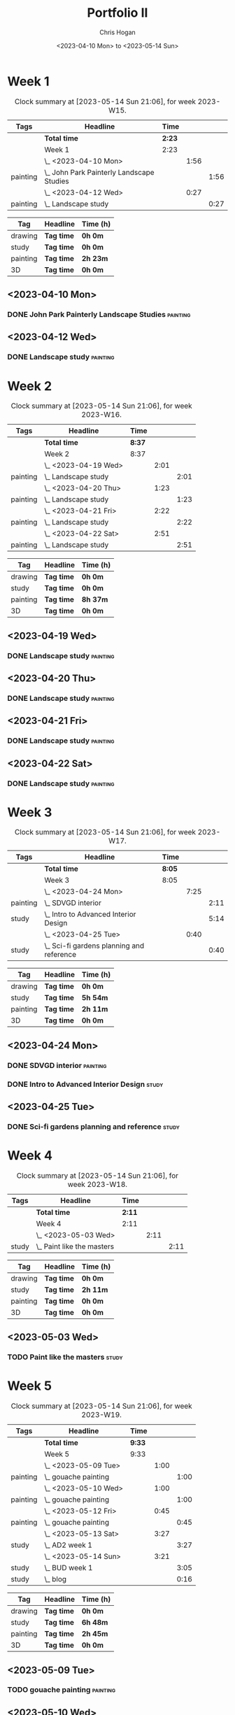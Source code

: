 #+TITLE: Portfolio II
#+AUTHOR: Chris Hogan
#+DATE: <2023-04-10 Mon> to <2023-05-14 Sun>
#+STARTUP: nologdone

* Week 1
#+BEGIN: clocktable :scope subtree :maxlevel 6 :block 2023-W15 :tags t
#+CAPTION: Clock summary at [2023-05-14 Sun 21:06], for week 2023-W15.
| Tags     | Headline                                    | Time   |      |      |
|----------+---------------------------------------------+--------+------+------|
|          | *Total time*                                | *2:23* |      |      |
|----------+---------------------------------------------+--------+------+------|
|          | Week 1                                      | 2:23   |      |      |
|          | \_  <2023-04-10 Mon>                        |        | 1:56 |      |
| painting | \_    John Park Painterly Landscape Studies |        |      | 1:56 |
|          | \_  <2023-04-12 Wed>                        |        | 0:27 |      |
| painting | \_    Landscape study                       |        |      | 0:27 |
#+END:

#+BEGIN: clocktable-by-tag :maxlevel 6 :match ("drawing" "study" "painting" "3D")
| Tag      | Headline   | Time (h) |
|----------+------------+----------|
| drawing  | *Tag time* | *0h 0m*  |
|----------+------------+----------|
| study    | *Tag time* | *0h 0m*  |
|----------+------------+----------|
| painting | *Tag time* | *2h 23m* |
|----------+------------+----------|
| 3D       | *Tag time* | *0h 0m*  |

#+END:

** <2023-04-10 Mon>
*** DONE John Park Painterly Landscape Studies                     :painting:
:LOGBOOK:
CLOCK: [2023-04-10 Mon 20:02]--[2023-04-10 Mon 21:58] =>  1:56
:END:
** <2023-04-12 Wed>
*** DONE Landscape study                                           :painting:
:LOGBOOK:
CLOCK: [2023-04-12 Wed 19:14]--[2023-04-12 Wed 19:41] =>  0:27
:END:
* Week 2
#+BEGIN: clocktable :scope subtree :maxlevel 6 :block 2023-W16 :tags t
#+CAPTION: Clock summary at [2023-05-14 Sun 21:06], for week 2023-W16.
| Tags     | Headline              | Time   |      |      |
|----------+-----------------------+--------+------+------|
|          | *Total time*          | *8:37* |      |      |
|----------+-----------------------+--------+------+------|
|          | Week 2                | 8:37   |      |      |
|          | \_  <2023-04-19 Wed>  |        | 2:01 |      |
| painting | \_    Landscape study |        |      | 2:01 |
|          | \_  <2023-04-20 Thu>  |        | 1:23 |      |
| painting | \_    Landscape study |        |      | 1:23 |
|          | \_  <2023-04-21 Fri>  |        | 2:22 |      |
| painting | \_    Landscape study |        |      | 2:22 |
|          | \_  <2023-04-22 Sat>  |        | 2:51 |      |
| painting | \_    Landscape study |        |      | 2:51 |
#+END:

#+BEGIN: clocktable-by-tag :maxlevel 6 :match ("drawing" "study" "painting" "3D")
| Tag      | Headline   | Time (h) |
|----------+------------+----------|
| drawing  | *Tag time* | *0h 0m*  |
|----------+------------+----------|
| study    | *Tag time* | *0h 0m*  |
|----------+------------+----------|
| painting | *Tag time* | *8h 37m* |
|----------+------------+----------|
| 3D       | *Tag time* | *0h 0m*  |

#+END:
** <2023-04-19 Wed>
*** DONE Landscape study                                           :painting:
:LOGBOOK:
CLOCK: [2023-04-19 Wed 15:15]--[2023-04-19 Wed 16:00] =>  0:45
CLOCK: [2023-04-19 Wed 12:59]--[2023-04-19 Wed 14:15] =>  1:16
:END:
** <2023-04-20 Thu>
*** DONE Landscape study                                           :painting:
:LOGBOOK:
CLOCK: [2023-04-20 Thu 14:43]--[2023-04-20 Thu 16:06] =>  1:23
:END:
** <2023-04-21 Fri>
*** DONE Landscape study                                           :painting:
:LOGBOOK:
CLOCK: [2023-04-21 Fri 20:10]--[2023-04-21 Fri 21:05] =>  0:55
CLOCK: [2023-04-21 Fri 18:45]--[2023-04-21 Fri 19:00] =>  0:15
CLOCK: [2023-04-21 Fri 10:03]--[2023-04-21 Fri 11:15] =>  1:12
:END:
** <2023-04-22 Sat>
*** DONE Landscape study                                           :painting:
:LOGBOOK:
CLOCK: [2023-04-22 Sat 19:18]--[2023-04-22 Sat 20:27] =>  1:09
CLOCK: [2023-04-22 Sat 14:39]--[2023-04-22 Sat 16:21] =>  1:42
:END:
* Week 3
#+BEGIN: clocktable :scope subtree :maxlevel 6 :block 2023-W17 :tags t
#+CAPTION: Clock summary at [2023-05-14 Sun 21:06], for week 2023-W17.
| Tags     | Headline                                    | Time   |      |      |
|----------+---------------------------------------------+--------+------+------|
|          | *Total time*                                | *8:05* |      |      |
|----------+---------------------------------------------+--------+------+------|
|          | Week 3                                      | 8:05   |      |      |
|          | \_  <2023-04-24 Mon>                        |        | 7:25 |      |
| painting | \_    SDVGD interior                        |        |      | 2:11 |
| study    | \_    Intro to Advanced Interior Design     |        |      | 5:14 |
|          | \_  <2023-04-25 Tue>                        |        | 0:40 |      |
| study    | \_    Sci-fi gardens planning and reference |        |      | 0:40 |
#+END:

#+BEGIN: clocktable-by-tag :maxlevel 6 :match ("drawing" "study" "painting" "3D")
| Tag      | Headline   | Time (h) |
|----------+------------+----------|
| drawing  | *Tag time* | *0h 0m*  |
|----------+------------+----------|
| study    | *Tag time* | *5h 54m* |
|----------+------------+----------|
| painting | *Tag time* | *2h 11m* |
|----------+------------+----------|
| 3D       | *Tag time* | *0h 0m*  |

#+END:

** <2023-04-24 Mon>
*** DONE SDVGD interior                                            :painting:
:LOGBOOK:
CLOCK: [2023-04-24 Mon 20:37]--[2023-04-24 Mon 21:07] =>  0:30
CLOCK: [2023-04-24 Mon 19:58]--[2023-04-24 Mon 20:32] =>  0:34
CLOCK: [2023-04-24 Mon 15:09]--[2023-04-24 Mon 15:40] =>  0:31
CLOCK: [2023-04-24 Mon 14:25]--[2023-04-24 Mon 15:01] =>  0:36
:END:
*** DONE Intro to Advanced Interior Design                            :study:
:LOGBOOK:
CLOCK: [2023-04-24 Mon 20:32]--[2023-04-24 Mon 20:37] =>  0:05
CLOCK: [2023-04-24 Mon 19:39]--[2023-04-24 Mon 19:58] =>  0:19
CLOCK: [2023-04-24 Mon 18:14]--[2023-04-24 Mon 19:09] =>  0:55
CLOCK: [2023-04-24 Mon 12:35]--[2023-04-24 Mon 14:12] =>  1:37
CLOCK: [2023-04-24 Mon 09:35]--[2023-04-24 Mon 11:53] =>  2:18
:END:
** <2023-04-25 Tue>
*** DONE Sci-fi gardens planning and reference                        :study:
:LOGBOOK:
CLOCK: [2023-04-25 Tue 11:15]--[2023-04-25 Tue 11:55] =>  0:40
:END:
* Week 4
#+BEGIN: clocktable :scope subtree :maxlevel 6 :block 2023-W18 :tags t
#+CAPTION: Clock summary at [2023-05-14 Sun 21:06], for week 2023-W18.
| Tags  | Headline                     | Time   |      |      |
|-------+------------------------------+--------+------+------|
|       | *Total time*                 | *2:11* |      |      |
|-------+------------------------------+--------+------+------|
|       | Week 4                       | 2:11   |      |      |
|       | \_  <2023-05-03 Wed>         |        | 2:11 |      |
| study | \_    Paint like the masters |        |      | 2:11 |
#+END:

#+BEGIN: clocktable-by-tag :maxlevel 6 :match ("drawing" "study" "painting" "3D")
| Tag      | Headline   | Time (h) |
|----------+------------+----------|
| drawing  | *Tag time* | *0h 0m*  |
|----------+------------+----------|
| study    | *Tag time* | *2h 11m* |
|----------+------------+----------|
| painting | *Tag time* | *0h 0m*  |
|----------+------------+----------|
| 3D       | *Tag time* | *0h 0m*  |

#+END:
** <2023-05-03 Wed>
*** TODO Paint like the masters :study:
:LOGBOOK:
CLOCK: [2023-05-03 Wed 15:13]--[2023-05-03 Wed 15:36] =>  0:23
CLOCK: [2023-05-03 Wed 12:33]--[2023-05-03 Wed 14:21] =>  1:48
:END:
* Week 5
#+BEGIN: clocktable :scope subtree :maxlevel 6 :block 2023-W19 :tags t
#+CAPTION: Clock summary at [2023-05-14 Sun 21:06], for week 2023-W19.
| Tags     | Headline               | Time   |      |      |
|----------+------------------------+--------+------+------|
|          | *Total time*           | *9:33* |      |      |
|----------+------------------------+--------+------+------|
|          | Week 5                 | 9:33   |      |      |
|          | \_  <2023-05-09 Tue>   |        | 1:00 |      |
| painting | \_    gouache painting |        |      | 1:00 |
|          | \_  <2023-05-10 Wed>   |        | 1:00 |      |
| painting | \_    gouache painting |        |      | 1:00 |
|          | \_  <2023-05-12 Fri>   |        | 0:45 |      |
| painting | \_    gouache painting |        |      | 0:45 |
|          | \_  <2023-05-13 Sat>   |        | 3:27 |      |
| study    | \_    AD2 week 1       |        |      | 3:27 |
|          | \_  <2023-05-14 Sun>   |        | 3:21 |      |
| study    | \_    BUD week 1       |        |      | 3:05 |
| study    | \_    blog             |        |      | 0:16 |
#+END:

#+BEGIN: clocktable-by-tag :maxlevel 6 :match ("drawing" "study" "painting" "3D")
| Tag      | Headline   | Time (h) |
|----------+------------+----------|
| drawing  | *Tag time* | *0h 0m*  |
|----------+------------+----------|
| study    | *Tag time* | *6h 48m* |
|----------+------------+----------|
| painting | *Tag time* | *2h 45m* |
|----------+------------+----------|
| 3D       | *Tag time* | *0h 0m*  |

#+END:

** <2023-05-09 Tue>
*** TODO gouache painting :painting:
:LOGBOOK:
CLOCK: [2023-05-09 Tue 20:00]--[2023-05-09 Tue 21:00] =>  1:00
:END:
** <2023-05-10 Wed>
*** TODO gouache painting :painting:
:LOGBOOK:
CLOCK: [2023-05-10 Wed 20:00]--[2023-05-10 Wed 21:00] =>  1:00
:END:
**<2023-05-11 Thu> 
** <2023-05-12 Fri>
*** TODO gouache painting :painting:
:LOGBOOK:
CLOCK: [2023-05-12 Fri 17:21]--[2023-05-12 Fri 18:06] =>  0:45
:END:
** <2023-05-13 Sat>
*** DONE AD2 week 1                                                   :study:
:LOGBOOK:
CLOCK: [2023-05-13 Sat 11:55]--[2023-05-13 Sat 15:22] =>  3:27
:END:
** <2023-05-14 Sun>
*** DONE BUD week 1                                                   :study:
:LOGBOOK:
CLOCK: [2023-05-14 Sun 11:57]--[2023-05-14 Sun 15:02] =>  3:05
:END:
*** DONE blog                                                         :study:
:LOGBOOK:
CLOCK: [2023-05-14 Sun 20:50]--[2023-05-14 Sun 21:06] =>  0:16
:END:

